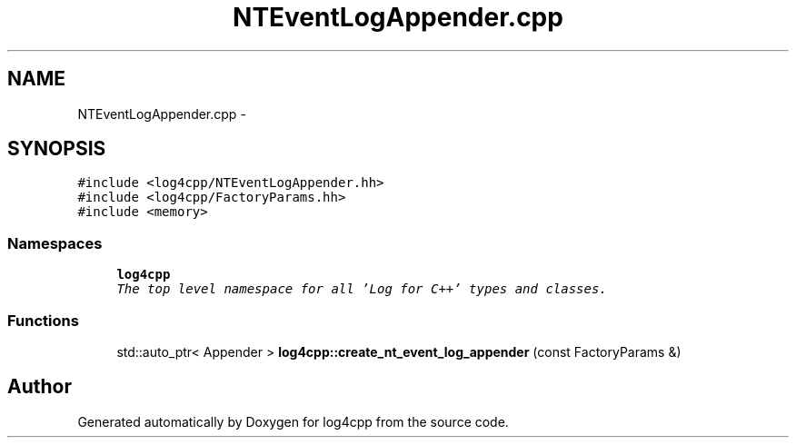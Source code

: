 .TH "NTEventLogAppender.cpp" 3 "Thu Dec 30 2021" "Version 1.1" "log4cpp" \" -*- nroff -*-
.ad l
.nh
.SH NAME
NTEventLogAppender.cpp \- 
.SH SYNOPSIS
.br
.PP
\fC#include <log4cpp/NTEventLogAppender\&.hh>\fP
.br
\fC#include <log4cpp/FactoryParams\&.hh>\fP
.br
\fC#include <memory>\fP
.br

.SS "Namespaces"

.in +1c
.ti -1c
.RI " \fBlog4cpp\fP"
.br
.RI "\fIThe top level namespace for all 'Log for C++' types and classes\&. \fP"
.in -1c
.SS "Functions"

.in +1c
.ti -1c
.RI "std::auto_ptr< Appender > \fBlog4cpp::create_nt_event_log_appender\fP (const FactoryParams &)"
.br
.in -1c
.SH "Author"
.PP 
Generated automatically by Doxygen for log4cpp from the source code\&.
